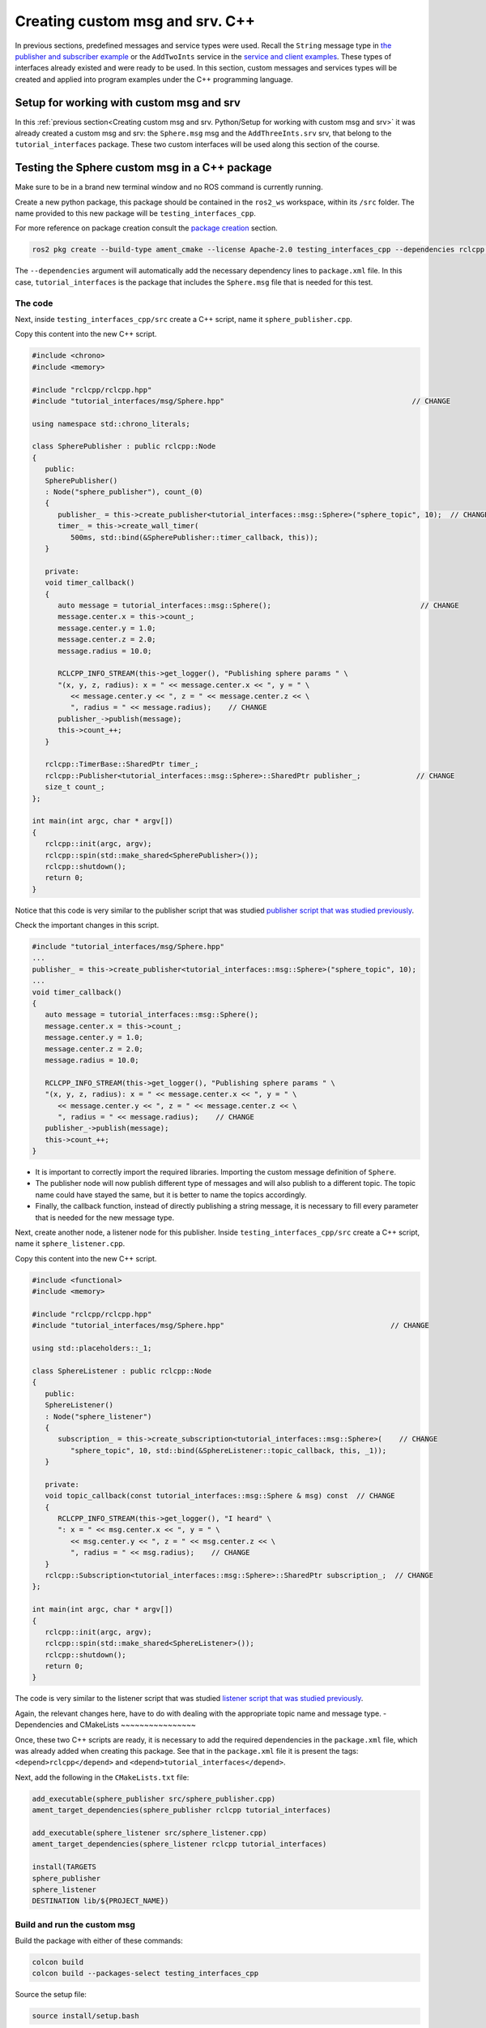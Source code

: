 Creating custom msg and srv. C++
==========================

.. _custom msg and srv cpp:


In previous sections, predefined messages and service types were used. Recall the ``String`` message type in `the publisher and subscriber example`_ or the ``AddTwoInts`` service in the `service and client examples`_. These types of interfaces already existed and were ready to be used. In this section, custom messages and services types will be created and applied into program examples under the C++ programming language.

.. _`the publisher and subscriber example`: https://alex-readthedocs-test.readthedocs.io/en/latest/Writing%20publisher%20and%20subscriber%20nodes.%20C%2B%2B.html#writing-publisher-and-subscriber-nodes-c
.. _`service and client examples`: https://alex-readthedocs-test.readthedocs.io/en/latest/Writing%20service%20and%20client.%20C%2B%2B.html#writing-service-and-client-c


Setup for working with custom msg and srv
------------------------

In this :ref:`previous section<Creating custom msg and srv. Python/Setup for working with custom msg and srv>` it was already created a custom msg and srv: the ``Sphere.msg`` msg and the ``AddThreeInts.srv`` srv, that belong to the ``tutorial_interfaces`` package. These two custom interfaces will be used along this section of the course. 

Testing the Sphere custom msg in a C++ package
-----------------------
Make sure to be in a brand new terminal window and no ROS command is currently running. 

Create a new python package,  this package should be contained in the ``ros2_ws`` workspace, within its ``/src`` folder. The name provided to this new package will be ``testing_interfaces_cpp``. 

For more reference on package creation consult the `package creation`_ section.

.. _package creation: https://alex-readthedocs-test.readthedocs.io/en/latest/Configuring%20environment.html#creating-and-configuring-a-package

.. code-block:: console

   ros2 pkg create --build-type ament_cmake --license Apache-2.0 testing_interfaces_cpp --dependencies rclcpp tutorial_interfaces

The ``--dependencies`` argument will automatically add the necessary dependency lines to ``package.xml`` file. In this case, ``tutorial_interfaces`` is the package that includes the ``Sphere.msg`` file that is needed for this test.

The code
~~~~~~~~~~~~~~~~

Next, inside ``testing_interfaces_cpp/src`` create a C++ script, name it ``sphere_publisher.cpp``. 

Copy this content into the new C++ script. 

.. code-block:: cpp

   #include <chrono>
   #include <memory>

   #include "rclcpp/rclcpp.hpp"
   #include "tutorial_interfaces/msg/Sphere.hpp"                                            // CHANGE

   using namespace std::chrono_literals;

   class SpherePublisher : public rclcpp::Node
   {
      public:
      SpherePublisher()
      : Node("sphere_publisher"), count_(0)
      {
         publisher_ = this->create_publisher<tutorial_interfaces::msg::Sphere>("sphere_topic", 10);  // CHANGE
         timer_ = this->create_wall_timer(
            500ms, std::bind(&SpherePublisher::timer_callback, this));
      }

      private:
      void timer_callback()
      {
         auto message = tutorial_interfaces::msg::Sphere();                                   // CHANGE
         message.center.x = this->count_;
         message.center.y = 1.0; 
         message.center.z = 2.0;
         message.radius = 10.0;

         RCLCPP_INFO_STREAM(this->get_logger(), "Publishing sphere params " \
         "(x, y, z, radius): x = " << message.center.x << ", y = " \
            << message.center.y << ", z = " << message.center.z << \
            ", radius = " << message.radius);    // CHANGE
         publisher_->publish(message);
         this->count_++;
      }

      rclcpp::TimerBase::SharedPtr timer_;
      rclcpp::Publisher<tutorial_interfaces::msg::Sphere>::SharedPtr publisher_;             // CHANGE
      size_t count_;
   };

   int main(int argc, char * argv[])
   {
      rclcpp::init(argc, argv);
      rclcpp::spin(std::make_shared<SpherePublisher>());
      rclcpp::shutdown();
      return 0;
   }

Notice that this code is very similar to the publisher script that was studied `publisher script that was studied previously`_.

.. _`publisher script that was studied previously`: https://alex-readthedocs-test.readthedocs.io/en/latest/Writing%20publisher%20and%20subscriber%20nodes.%20C%2B%2B.html#publisher-node-in-c

Check the important changes in this script.

.. code-block:: cpp

   #include "tutorial_interfaces/msg/Sphere.hpp"                                      
   ...
   publisher_ = this->create_publisher<tutorial_interfaces::msg::Sphere>("sphere_topic", 10);     
   ...
   void timer_callback()
   {
      auto message = tutorial_interfaces::msg::Sphere();                                  
      message.center.x = this->count_;
      message.center.y = 1.0; 
      message.center.z = 2.0;
      message.radius = 10.0;

      RCLCPP_INFO_STREAM(this->get_logger(), "Publishing sphere params " \
      "(x, y, z, radius): x = " << message.center.x << ", y = " \
         << message.center.y << ", z = " << message.center.z << \
         ", radius = " << message.radius);    // CHANGE
      publisher_->publish(message);
      this->count_++;
   }


- It is important to correctly import the required libraries. Importing the custom message definition of ``Sphere``.
- The publisher node will now publish different type of messages and will also publish to a different topic. The topic name could have stayed the same, but it is better to name the topics accordingly.
- Finally, the callback function, instead of directly publishing a string message, it is necessary to fill every parameter that is needed for the new message type. 

Next, create another node, a listener node for this publisher. Inside ``testing_interfaces_cpp/src`` create a C++ script, name it ``sphere_listener.cpp``. 

Copy this content into the new C++ script. 

.. code-block:: cpp

   #include <functional>
   #include <memory>

   #include "rclcpp/rclcpp.hpp"
   #include "tutorial_interfaces/msg/Sphere.hpp"                                       // CHANGE

   using std::placeholders::_1;

   class SphereListener : public rclcpp::Node
   {
      public:
      SphereListener()
      : Node("sphere_listener")
      {
         subscription_ = this->create_subscription<tutorial_interfaces::msg::Sphere>(    // CHANGE
            "sphere_topic", 10, std::bind(&SphereListener::topic_callback, this, _1));
      }

      private:
      void topic_callback(const tutorial_interfaces::msg::Sphere & msg) const  // CHANGE
      {
         RCLCPP_INFO_STREAM(this->get_logger(), "I heard" \
         ": x = " << msg.center.x << ", y = " \
            << msg.center.y << ", z = " << msg.center.z << \
            ", radius = " << msg.radius);    // CHANGE
      }
      rclcpp::Subscription<tutorial_interfaces::msg::Sphere>::SharedPtr subscription_;  // CHANGE
   };

   int main(int argc, char * argv[])
   {
      rclcpp::init(argc, argv);
      rclcpp::spin(std::make_shared<SphereListener>());
      rclcpp::shutdown();
      return 0;
   }

The code is very similar to the listener script that was studied `listener script that was studied previously`_.

.. _`listener script that was studied previously`: https://alex-readthedocs-test.readthedocs.io/en/latest/Writing%20publisher%20and%20subscriber%20nodes.%20C%2B%2B.html#subscriber-node-in-cpp

Again, the relevant changes here, have to do with dealing with the appropriate topic name and message type. 
-
Dependencies and CMakeLists
~~~~~~~~~~~~~~~~

Once, these two C++ scripts are ready, it is necessary to add the required dependencies in the ``package.xml`` file, which was already added when creating this package. See that in the ``package.xml`` file it is present the tags: ``<depend>rclcpp</depend>`` and ``<depend>tutorial_interfaces</depend>``.

Next, add the following in the ``CMakeLists.txt`` file:

.. code-block:: console

   add_executable(sphere_publisher src/sphere_publisher.cpp)
   ament_target_dependencies(sphere_publisher rclcpp tutorial_interfaces)    

   add_executable(sphere_listener src/sphere_listener.cpp)
   ament_target_dependencies(sphere_listener rclcpp tutorial_interfaces)    

   install(TARGETS
   sphere_publisher
   sphere_listener
   DESTINATION lib/${PROJECT_NAME})


Build and run the custom msg
~~~~~~~~~~~~~~~~

Build the package with either of these commands:

.. code-block:: console

   colcon build
   colcon build --packages-select testing_interfaces_cpp

Source the setup file:

.. code-block:: console
   
   source install/setup.bash

And run the ``sphere_publisher`` node that was recently created. 

.. code-block:: console
   
   ros2 run testing_interfaces_cpp sphere_publisher

The result should be like the following:

.. code-block:: console
   
   [INFO] [1712745603.801777360] [sphere_publisher]: Publishing sphere params (x, y, z, radius): x = 0, y = 1, z = 2, radius = 10
   [INFO] [1712745604.301748381] [sphere_publisher]: Publishing sphere params (x, y, z, radius): x = 1, y = 1, z = 2, radius = 10
   [INFO] [1712745604.801799750] [sphere_publisher]: Publishing sphere params (x, y, z, radius): x = 2, y = 1, z = 2, radius = 10
   ...

`Open a new terminal`_ and execute the ``sphere_listener`` node:

.. _open a new terminal: https://alex-readthedocs-test.readthedocs.io/en/latest/Installation%20and%20software%20setup.html#opening-a-new-terminal-for-the-docker-container

.. code-block:: console
   
   ros2 run testing_interfaces_cpp sphere_listener

The expected result is:

.. code-block:: console
   
   [INFO] [1712745636.802284213] [sphere_listener]: I heard: x = 66, y = 1, z = 2, radius = 10
   [INFO] [1712745637.302150919] [sphere_listener]: I heard: x = 67, y = 1, z = 2, radius = 10
   [INFO] [1712745637.802143924] [sphere_listener]: I heard: x = 68, y = 1, z = 2, radius = 10
   ...

Finally, it can also be checked the echo of the messages arriving to the desired topic. `Open a new terminal`_ and execute:

.. code-block:: console
   
   ros2 topic echo /sphere_topic

The expected result is:

.. code-block:: console
   
   center:
      x: 132.0
      y: 1.0
      z: 2.0
   radius: 10.0
   ---
   center:
      x: 133.0
      y: 1.0
      z: 2.0
   radius: 10.0
   ---
   ...

At this point, it can be seen that the custom message ``Sphere.msg`` that was created is being used successfully.

Testing the AddThreeInts custom srv in a C++ package
-----------------------

This example will be worked in the ``testing_interfaces_cpp`` package.

Make sure to be in a brand new terminal window and no ROS commands are currently running.

The code
~~~~~~~~~~~~~~~~

Inside ``testing_interfaces_cpp/src`` create a C++ script, name it ``add_service_node.cpp``. 

Copy this content into the new python script. 

.. code-block:: cpp

   #include "rclcpp/rclcpp.hpp"
   #include "tutorial_interfaces/srv/add_three_ints.hpp"                                        

   #include <memory>

   void add(const std::shared_ptr<tutorial_interfaces::srv::AddThreeInts::Request> request,     
            std::shared_ptr<tutorial_interfaces::srv::AddThreeInts::Response>       response)  
   {
      response->sum = request->a + request->b + request->c;                                      
      RCLCPP_INFO(rclcpp::get_logger("rclcpp"), "Incoming request\na: %ld" " b: %ld" " c: %ld",  
                     request->a, request->b, request->c);                                         
      RCLCPP_INFO(rclcpp::get_logger("rclcpp"), "sending back response: [%ld]", (long int)response->sum);
   }

   int main(int argc, char **argv)
   {
      rclcpp::init(argc, argv);

      std::shared_ptr<rclcpp::Node> node = rclcpp::Node::make_shared("add_three_ints_server");   

      rclcpp::Service<tutorial_interfaces::srv::AddThreeInts>::SharedPtr service =               
         node->create_service<tutorial_interfaces::srv::AddThreeInts>("add_three_ints",  &add);   

      RCLCPP_INFO(rclcpp::get_logger("rclcpp"), "Ready to add three ints.");                     

      rclcpp::spin(node);
      rclcpp::shutdown();
   }

Notice that this code is very similar to the `service script that was studied previously`_.

.. _`service script that was studied previously`: https://alex-readthedocs-test.readthedocs.io/en/latest/Writing%20service%20and%20client.%20C%2B%2B.html#writing-the-service-node-c

Check the important changes in this script.

.. code-block:: cpp

   #include "tutorial_interfaces/srv/add_three_ints.hpp"  
   ...
   rclcpp::Service<tutorial_interfaces::srv::AddThreeInts>::SharedPtr service =               
         node->create_service<tutorial_interfaces::srv::AddThreeInts>("add_three_ints",  &add);
   ...
   void add(const std::shared_ptr<tutorial_interfaces::srv::AddThreeInts::Request> request,     
            std::shared_ptr<tutorial_interfaces::srv::AddThreeInts::Response>       response)  
   {
      response->sum = request->a + request->b + request->c;                                      
      RCLCPP_INFO(rclcpp::get_logger("rclcpp"), "Incoming request\na: %ld" " b: %ld" " c: %ld",  
                     request->a, request->b, request->c);                                         
      RCLCPP_INFO(rclcpp::get_logger("rclcpp"), "sending back response: [%ld]", (long int)response->sum);
   }

- It is important to correctly import the required service. In this case notice that ``add_three_ints.hpp`` is being imported when the actual created service was named ``AddThreeInts.srv``. If ``#include "tutorial_interfaces/srv/AddThreeInts.hpp"``  were to be imported, a compilation error would have arisen stating:

.. code-block:: console
   
   fatal error: tutorial_interfaces/srv/AddThreeInts.hpp: No such file or directory

This happens because in ROS 2, the naming convention for service files (.srv) is usually converted to snake_case when generating corresponding C++ code. So, a service file named ``AddThreeInts.srv``, when generating C++ code, it will typically be converted to ``add_three_ints.hpp``.
- The service node will now be of type ``AddThreeInts``, and the service name is also modified to be ``add_three_ints``. The service name could have stayed the same, but it is better to name the services accordingly.
- Finally, the callback function, instead of summing two values it will summ the three parameters in the request section of the service. 

Next, create a client node for this service. Inside ``testing_interfaces_cpp/src`` create a C++ script, name it ``add_client_node.cpp``. 

Copy this content into the new python script. 

.. code-block:: cpp

   #include "rclcpp/rclcpp.hpp"
   #include "tutorial_interfaces/srv/add_three_ints.hpp"                                       // CHANGE

   #include <chrono>
   #include <cstdlib>
   #include <memory>

   using namespace std::chrono_literals;

   int main(int argc, char **argv)
   {
      rclcpp::init(argc, argv);

      if (argc != 4) { // CHANGE
            RCLCPP_INFO(rclcpp::get_logger("rclcpp"), "usage: add_three_ints_client X Y Z");      // CHANGE
            return 1;
      }

      std::shared_ptr<rclcpp::Node> node = rclcpp::Node::make_shared("add_three_ints_client");  // CHANGE
      rclcpp::Client<tutorial_interfaces::srv::AddThreeInts>::SharedPtr client =                // CHANGE
         node->create_client<tutorial_interfaces::srv::AddThreeInts>("add_three_ints");          // CHANGE

      auto request = std::make_shared<tutorial_interfaces::srv::AddThreeInts::Request>();       // CHANGE
      request->a = atoll(argv[1]);
      request->b = atoll(argv[2]);
      request->c = atoll(argv[3]);                                                              // CHANGE

      while (!client->wait_for_service(1s)) {
         if (!rclcpp::ok()) {
            RCLCPP_ERROR(rclcpp::get_logger("rclcpp"), "Interrupted while waiting for the service. Exiting.");
            return 0;
         }
         RCLCPP_INFO(rclcpp::get_logger("rclcpp"), "service not available, waiting again...");
      }

      auto result = client->async_send_request(request);
      // Wait for the result.
      if (rclcpp::spin_until_future_complete(node, result) ==
         rclcpp::FutureReturnCode::SUCCESS)
      {
         RCLCPP_INFO(rclcpp::get_logger("rclcpp"), "Sum: %ld", result.get()->sum);
      } else {
         RCLCPP_ERROR(rclcpp::get_logger("rclcpp"), "Failed to call service add_three_ints");    // CHANGE
      }

      rclcpp::shutdown();
      return 0;
   }

The code is very similar to the client node that was studied `service client script that was studied previously`_.

.. _`service client script that was studied previously`: https://alex-readthedocs-test.readthedocs.io/en/latest/Writing%20service%20and%20client.%20C%2B%2B.html#client-node-in-c

Again, the relevant changes here, have to do with dealing with the appropriate import of the required library, the service name and service type. 

Dependencies and CMakeLists file
~~~~~~~~~~~~~~~~

Once, these two C++ scripts are ready, it is necessary to add the required dependencies in the ``package.xml`` file, which was already added when creating this package. See that in the ``package.xml`` file it is present the tags: ``<depend>rclcpp</depend>`` and ``<depend>tutorial_interfaces</depend>``.

Next, add the following to the ``CMakeLists.txt`` file:

.. code-block:: console

   ...
   add_executable(add_service_node src/add_service_node.cpp)
   ament_target_dependencies(add_service_node rclcpp tutorial_interfaces) 

   add_executable(add_client_node src/add_client_node.cpp)
   ament_target_dependencies(add_client_node rclcpp tutorial_interfaces) 
   ...
   install(TARGETS
      ...
      add_service_node
      add_client_node
      DESTINATION lib/${PROJECT_NAME})

Considering the changes for the custom msg as well, the final ``CMakeLists.txt`` file should look like this:

.. code-block:: console
   cmake_minimum_required(VERSION 3.8)
   project(testing_interfaces_cpp)

   if(CMAKE_COMPILER_IS_GNUCXX OR CMAKE_CXX_COMPILER_ID MATCHES "Clang")
      add_compile_options(-Wall -Wextra -Wpedantic)
   endif()

   # find dependencies
   find_package(ament_cmake REQUIRED)
   find_package(rclcpp REQUIRED)
   find_package(tutorial_interfaces REQUIRED)

   add_executable(sphere_publisher src/sphere_publisher.cpp)
   ament_target_dependencies(sphere_publisher rclcpp tutorial_interfaces)    

   add_executable(sphere_listener src/sphere_listener.cpp)
   ament_target_dependencies(sphere_listener rclcpp tutorial_interfaces)    

   add_executable(add_service_node src/add_service_node.cpp)
   ament_target_dependencies(add_service_node rclcpp tutorial_interfaces) 

   add_executable(add_client_node src/add_client_node.cpp)
   ament_target_dependencies(add_client_node rclcpp tutorial_interfaces) 

   install(TARGETS
      sphere_publisher
      sphere_listener
      add_service_node
      add_client_node
      DESTINATION lib/${PROJECT_NAME})

   if(BUILD_TESTING)
      find_package(ament_lint_auto REQUIRED)
      # the following line skips the linter which checks for copyrights
      # comment the line when a copyright and license is added to all source files
      set(ament_cmake_copyright_FOUND TRUE)
      # the following line skips cpplint (only works in a git repo)
      # comment the line when this package is in a git repo and when
      # a copyright and license is added to all source files
      set(ament_cmake_cpplint_FOUND TRUE)
      ament_lint_auto_find_test_dependencies()
   endif()

   ament_package()

Build and run the custom srv
~~~~~~~~~~~~~~~~

Build the package with either of these commands:

.. code-block:: console

   colcon build
   colcon build --packages-select testing_interfaces_cpp

Source the setup file:

.. code-block:: console
   
   source install/setup.bash

And run the ``add_service_node`` node that was recently created. 

.. code-block:: console
   
   ros2 run testing_interfaces_cpp add_service_node

As a result, this will be shown in the terminal, meaning that the service is ready to be consumed. 

.. code-block:: console

   [INFO] [1712746785.956178405] [rclcpp]: Ready to add three ints.

`Open a new terminal`_ and execute the ``add_client_node`` node:

.. code-block:: console
   
   ros2 run testing_interfaces_cpp add_client_node 8 9 5

The expected result is:

.. code-block:: console
   
   [INFO] [1712746812.713518561] [rclcpp]: Sum: 22

Finally, the ``add_three_ints service`` can also be called from the terminal directly, without the necessity of coding a client node. `Open a new terminal`_ and execute:

.. code-block:: console
   
   ros2 service call /add_three_ints tutorial_interfaces/srv/AddThreeInts "{a: 1, b: 2, c: 9}"

The expected result is:

.. code-block:: console
   
   requester: making request: tutorial_interfaces.srv.AddThreeInts_Request(a=1, b=2, c=9)

   response:
   tutorial_interfaces.srv.AddThreeInts_Response(sum=12)

At this point, it can be seen that the custom service ``AddThreeInts.srv`` that was created is being used successfully.

Testing a custom msg inisde the same package
-----------------------

The previous examples had the custom msg and srv created in a different package from where these are tested. Recall that the custom msg and srv were created in ``tutorial_interfaces`` but are tested in the ``testing_interfaces_cpp`` package.

In this part, a custom msg will be created in a package of name: ``more_interfaces`` and inside this very same package, a node will be created that makes use of the custom msg. It will be seen that there are some minor differences when using a msg generated in the same package. 

The process below is similar to the one `studied previously`_.

.. _`studied previously`: https://alex-readthedocs-test.readthedocs.io/en/latest/Creating%20custom%20msg%20and%20srv.%20Python.html#testing-the-sphere-custom-msg-in-a-python-package

Create a new package
~~~~~~~~~~~~~~~~

:ref:`Open a new terminal<installation/Running a docker container>` and make sure that no ROS commands are currently running. 

Create a new package. This package should be contained in the ``ros2_ws`` workspace, within its ``/src`` folder. The name provided to this new package will be ``more_interfaces``.

.. code-block:: console

   ros2 pkg create --build-type ament_cmake --license Apache-2.0 more_interfaces

Create a new custom msg
~~~~~~~~~~~~~~~~

Next, create the folder: ``msg`` inside ``ros2_ws/src/more_interfaces``. This is where the new messages types will be stored.

Inside ``more_interfaces/msg`` create a new file named ``AddressBook.msg``. Edit the content of ``AddressBook.msg`` to include:

.. code-block:: console

   uint8 PHONE_TYPE_HOME=0
   uint8 PHONE_TYPE_WORK=1
   uint8 PHONE_TYPE_MOBILE=2

   string first_name
   string last_name
   string phone_number
   uint8 phone_type

Note that it is possible to set default values for fields within a message definition. 

Build the msg file
~~~~~~~~~~~~~~~~

To make sure that the msg file is turned into source code for C++ and Python, the following should be added in the ``more_interfaces/package.xml`` file:

.. code-block:: console

   <buildtool_depend>rosidl_default_generators</buildtool_depend>
   <exec_depend>rosidl_default_runtime</exec_depend>
   <member_of_group>rosidl_interface_packages</member_of_group>

- ``rosidl_default_generators`` is a package in ROS 2 that provides default code generators for ROS message and service types. It is part of the ROS 2 build system and is used to generate C++ and Python code from ROS 2 message and service definitions. The ``<buildtool_depend>`` specifies a dependency on a build tool needed to build the package.
- ``<exec_depend>`` is a runtime or execution-stage dependency. ``rosidl_default_runtime`` is a ROS 2 package that provides runtime libraries necessary for working with ROS 2 messages and services.
- The ``<member_of_group>`` tag specifies that the package is a member of a particular group.  In this case, ``<member_of_group>rosidl_interface_packages</member_of_group>`` indicates that the package is part of the ``rosidl_interface_packages`` group. The ``rosidl_interface_packages`` group typically includes packages that define ROS interfaces, such as messages, services, and action definitions. These packages contain ``.msg``, ``.srv``, and ``.action`` files that define the structure and behavior of messages, services, and actions used in ROS 2 communication.

Now, regarding the ``CMakeLists.txt`` file, the following should be added just below the ``find_package(ament_cmake REQUIRED)`` line:

.. code-block:: console

   find_package(rosidl_default_generators REQUIRED)
   set(msg_files
      "msg/AddressBook.msg"
   )
   rosidl_generate_interfaces(${PROJECT_NAME}
      ${msg_files}
   )

- The ``find_package(...)`` command finds the package that generates message code from msg/srv files.
- The ``set(...)`` command declares a list of messages that is to be generated.- The ``rosidl_generate_interfaces(...)`` command generates the messages.

:ref:`Open a brand new terminal<installation/Running a docker container>`, make sure that no other ROS 2 command is currently running, navigate to the workspace directory and execute:

.. code-block:: console

   colcon build --packages-select more_interfaces

Now, source the setup file:

.. code-block:: console
   
   source install/setup.bash

For more reference on sourcing the setup file, see `sourcing the setup file`_.

.. _sourcing the setup file: https://alex-readthedocs-test.readthedocs.io/en/latest/Configuring%20environment.html#workspace-sourcing

Next, to check that the custom message is correctly created, run:

.. code-block:: console
   
   ros2 interface show more_interfaces/msg/AddressBook

The otuput should be: 

.. code-block:: console
   
   uint8 PHONE_TYPE_HOME=0
   uint8 PHONE_TYPE_WORK=1
   uint8 PHONE_TYPE_MOBILE=2

   string first_name
   string last_name
   string phone_number
   uint8 phone_type

At this point the custom msg is created and ready to be used.

The cpp code in the same package
~~~~~~~~~~~~~~

Inside ``more_interfaces/src`` create a C++ script, name it ``publish_address_book.cpp``. 

Copy this content into the new C++ script. 

.. code-block:: cpp

   #include <chrono>
   #include <memory>

   #include "rclcpp/rclcpp.hpp"
   #include "more_interfaces/msg/address_book.hpp"

   using namespace std::chrono_literals;

   class AddressBookPublisher : public rclcpp::Node
   {
   public:
   AddressBookPublisher()
   : Node("address_book_publisher")
   {
      address_book_publisher_ =
         this->create_publisher<more_interfaces::msg::AddressBook>("address_book", 10);

      auto publish_msg = [this]() -> void {
         auto message = more_interfaces::msg::AddressBook();

         message.first_name = "John";
         message.last_name = "Doe";
         message.phone_number = "1234567890";
         message.phone_type = message.PHONE_TYPE_MOBILE;

         std::cout << "Publishing Contact\nFirst:" << message.first_name <<
            "  Last:" << message.last_name << std::endl;

         this->address_book_publisher_->publish(message);
         };
      timer_ = this->create_wall_timer(1s, publish_msg);
   }

   private:
      rclcpp::Publisher<more_interfaces::msg::AddressBook>::SharedPtr address_book_publisher_;
      rclcpp::TimerBase::SharedPtr timer_;
   };


   int main(int argc, char * argv[])
   {
      rclcpp::init(argc, argv);
      rclcpp::spin(std::make_shared<AddressBookPublisher>());
      rclcpp::shutdown();

      return 0;
   }

The code consists on these parts:

- Library imports. Notice specially the ``address_book.hpp`` header that is imported. As explained in :ref:`this section<Testing the AddThreeInts custom srv in a C++ package/The code>`  the srv and msg files are usually converted to snake_case when generating corresponding C++ code.

.. code-block:: cpp

   #include <chrono>
   #include <memory>

   #include "rclcpp/rclcpp.hpp"
   #include "more_interfaces/msg/address_book.hpp"

   using namespace std::chrono_literals;


- Creating a node and an ``AddressBook`` publisher.

.. code-block:: cpp

   class AddressBookPublisher : public rclcpp::Node
   {
   public:
   AddressBookPublisher()
   : Node("address_book_publisher")
   {
      address_book_publisher_ =
         this->create_publisher<more_interfaces::msg::AddressBook>("address_book");

- Create a callback to publish the messages periodically.

.. code-block:: cpp

   auto publish_msg = [this]() -> void {
      auto message = more_interfaces::msg::AddressBook();

      message.first_name = "John";
      message.last_name = "Doe";
      message.phone_number = "1234567890";
      message.phone_type = message.PHONE_TYPE_MOBILE;

      std::cout << "Publishing Contact\nFirst:" << message.first_name <<
         "  Last:" << message.last_name << std::endl;

      this->address_book_publisher_->publish(message);
   };

- Create a 1 second timer to call the ``publish_msg`` callback function every second.

.. code-block:: cpp

   timer_ = this->create_wall_timer(1s, publish_msg);

Build the publisher
~~~~~~~~~~~~~~

Add the following to the ``CMakeLists.txt`` file, just below the ``find_package(rosidl_default_generators REQUIRED)`` command:

.. code-block:: console

   find_package(rclcpp REQUIRED)

   add_executable(publish_address_book src/publish_address_book.cpp)
   ament_target_dependencies(publish_address_book rclcpp)

   install(TARGETS
      publish_address_book
     DESTINATION lib/${PROJECT_NAME})

In order to use the messages generated in the same package it is needed to use the following CMake code, add this just below the ``rosidl_generate_interfaces(...
)`` command:

.. code-block:: console

   rosidl_get_typesupport_target(cpp_typesupport_target
   ${PROJECT_NAME} rosidl_typesupport_cpp)

   target_link_libraries(publish_address_book "${cpp_typesupport_target}")

This CMake code is only required when interfaces are to used in the same package as they are defined.

At the end, this ``CMakeLists.txt`` file should look like the following:

.. code-block:: txt

   cmake_minimum_required(VERSION 3.8)
   project(more_interfaces)

   if(CMAKE_COMPILER_IS_GNUCXX OR CMAKE_CXX_COMPILER_ID MATCHES "Clang")
      add_compile_options(-Wall -Wextra -Wpedantic)
   endif()

   # find dependencies
   find_package(ament_cmake REQUIRED)
   find_package(rosidl_default_generators REQUIRED)

   find_package(rclcpp REQUIRED)

   add_executable(publish_address_book src/publish_address_book.cpp)
   ament_target_dependencies(publish_address_book rclcpp)

   install(TARGETS
      publish_address_book
      DESTINATION lib/${PROJECT_NAME})

   set(msg_files
      "msg/AddressBook.msg"
   )

   rosidl_generate_interfaces(${PROJECT_NAME}
      ${msg_files}
   )

   rosidl_get_typesupport_target(cpp_typesupport_target
      ${PROJECT_NAME} rosidl_typesupport_cpp)

   target_link_libraries(publish_address_book "${cpp_typesupport_target}")

   # uncomment the following section in order to fill in
   # further dependencies manually.
   # find_package(<dependency> REQUIRED)

   if(BUILD_TESTING)
      find_package(ament_lint_auto REQUIRED)
      # the following line skips the linter which checks for copyrights
      # comment the line when a copyright and license is added to all source files
      set(ament_cmake_copyright_FOUND TRUE)
      # the following line skips cpplint (only works in a git repo)
      # comment the line when this package is in a git repo and when
      # a copyright and license is added to all source files
      set(ament_cmake_cpplint_FOUND TRUE)
      ament_lint_auto_find_test_dependencies()
   endif()

   ament_package()

Run the publisher
~~~~~~~~~~~~~~

:ref:`Open a brand new terminal<installation/Running a docker container>`, make sure that no other ROS 2 command is currently running, navigate to the workspace directory and execute:

.. code-block:: console
   
   colcon build --packages-select more_interfaces


Now, source the setup file:

.. code-block:: console
   
   source install/setup.bash

For more reference on sourcing the setup file, see `sourcing the setup file`_.

And run the publisher node that was recently created. 

.. code-block:: console
   
   ros2 run more_interfaces publish_address_book

As a result, the following messages will be displayed in the terminal:

.. code-block:: console
   
   Publishing Contact
   First:John  Last:Doe
   Publishing Contact
   First:John  Last:Doe
   ...


Finally, it can also be checked the echo of the messages arriving to the desired topic. `Open a new terminal`_ and execute:

.. code-block:: console
   
   ros2 topic echo /address_book

The expected result is:

.. code-block:: console
   
   first_name: John
   last_name: Doe
   phone_number: '1234567890'
   phone_type: 2
   ---
   first_name: John
   last_name: Doe
   phone_number: '1234567890'
   phone_type: 2
   ---
   ...

At this point, it can be seen that the custom message ``AddressBook.msg`` that was created is being used successfully within the same package in which it was defined.